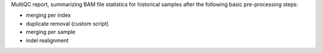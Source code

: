 MultiQC report, summarizing BAM file statistics for historical samples after the following basic pre-processing steps: 

- merging per index
- duplicate removal (custom script)
- merging per sample
- indel realignment